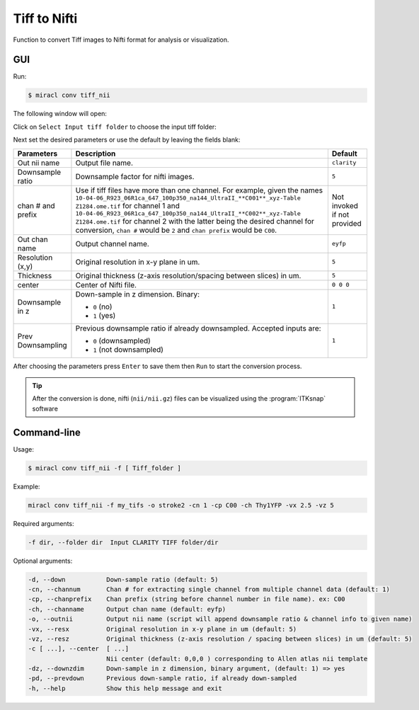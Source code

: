 Tiff to Nifti
#############

Function to convert Tiff images to Nifti format for analysis or visualization.

GUI
===

Run:

.. code-block::

   $ miracl conv tiff_nii

The following window will open:

.. image:: ./images/MIRACL_conversion_tiff-to-nii_menu.png

Click on ``Select Input tiff folder`` to choose the input tiff folder:

.. image:: ./images/MIRACL_conversion_tiff-to-nii_input-folder.png

Next set the desired parameters or use the default by leaving the fields 
blank:

.. table::

   =================  ============================================================================================================================================================================================================================================================================================================================================================================================================  ===========================
   Parameters         Description                                                                                                                                                                                                                                                                                                                                                                                                   Default 
   =================  ============================================================================================================================================================================================================================================================================================================================================================================================================  ===========================
   Out nii name       Output file name.                                                                                                                                                                                                                                                                                                                                                                                             ``clarity``
   Downsample ratio   Downsample factor for nifti images.                                                                                                                                                                                                                                                                                                                                                                           ``5``
   chan # and prefix  Use if tiff files have more than one channel. For example, given the names ``10-04-06_R923_06R1ca_647_100p350_na144_UltraII_**C001**_xyz-Table Z1284.ome.tif`` for channel 1 and ``10-04-06_R923_06R1ca_647_100p350_na144_UltraII_**C002**_xyz-Table Z1284.ome.tif`` for channel 2 with the latter being the desired channel for conversion, ``chan #`` would be ``2`` and ``chan prefix`` would be ``C00``.  Not invoked if not provided 
   Out chan name      Output channel name.                                                                                                                                                                                                                                                                                                                                                                                          ``eyfp`` 
   Resolution (x,y)   Original resolution in x-y plane in um.                                                                                                                                                                                                                                                                                                                                                                       ``5``
   Thickness          Original thickness (z-axis resolution/spacing between slices) in um.                                                                                                                                                                                                                                                                                                                                          ``5``
   center             Center of Nifti file.                                                                                                                                                                                                                                                                                                                                                                                         ``0 0 0``
   Downsample in z    Down-sample in z dimension. Binary:                                                                                                                                                                                                                                                                                                                                                                           ``1``

                      * ``0`` (no)
                      * ``1`` (yes) 
   Prev Downsampling  Previous downsample ratio if already downsampled. Accepted inputs are:                                                                                                                                                                                                                                                                                                                                        ``1`` 

                      * ``0`` (downsampled)
                      * ``1`` (not downsampled)
   =================  ============================================================================================================================================================================================================================================================================================================================================================================================================  ===========================

After choosing the parameters press ``Enter`` to save them then ``Run`` to 
start the conversion process.

.. tip::

   After the conversion is done, nifti (``nii/nii.gz``) files can be visualized 
   using the :program:`ITKsnap` software

Command-line
============

Usage:

.. code-block::

   $ miracl conv tiff_nii -f [ Tiff_folder ]

Example:

.. code-block::

   miracl conv tiff_nii -f my_tifs -o stroke2 -cn 1 -cp C00 -ch Thy1YFP -vx 2.5 -vz 5

Required arguments:

.. code-block::

   -f dir, --folder dir  Input CLARITY TIFF folder/dir

Optional arguments:

.. code-block::

   -d, --down           Down-sample ratio (default: 5)
   -cn, --channum       Chan # for extracting single channel from multiple channel data (default: 1)
   -cp, --chanprefix    Chan prefix (string before channel number in file name). ex: C00
   -ch, --channame      Output chan name (default: eyfp)
   -o, --outnii         Output nii name (script will append downsample ratio & channel info to given name)
   -vx, --resx          Original resolution in x-y plane in um (default: 5)
   -vz, --resz          Original thickness (z-axis resolution / spacing between slices) in um (default: 5)
   -c [ ...], --center  [ ...]
                        Nii center (default: 0,0,0 ) corresponding to Allen atlas nii template
   -dz, --downzdim      Down-sample in z dimension, binary argument, (default: 1) => yes
   -pd, --prevdown      Previous down-sample ratio, if already down-sampled
   -h, --help           Show this help message and exit
